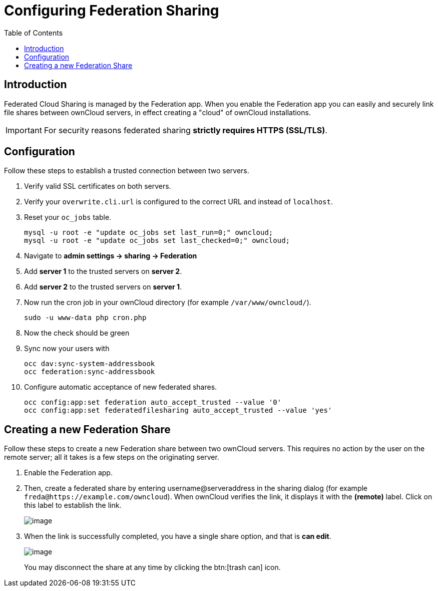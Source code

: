 = Configuring Federation Sharing
:toc: right

== Introduction

Federated Cloud Sharing is managed by the Federation app. When you enable the Federation app you can easily and securely link file shares between ownCloud servers, in effect creating a "cloud" of ownCloud installations.

[IMPORTANT]
====
For security reasons federated sharing **strictly requires HTTPS (SSL/TLS)**.
====

== Configuration
Follow these steps to establish a trusted connection between two servers.

. Verify valid SSL certificates on both servers.
. Verify your `overwrite.cli.url` is configured to the correct URL and instead of `localhost`.
. Reset your `oc_jobs` table.
+
----
mysql -u root -e "update oc_jobs set last_run=0;" owncloud;
mysql -u root -e "update oc_jobs set last_checked=0;" owncloud;
----
. Navigate to **admin settings -> sharing -> Federation**
. Add **server 1** to the trusted servers on **server 2**.
. Add **server 2** to the trusted servers on **server 1**.
. Now run the cron job in your ownCloud directory (for example `/var/www/owncloud/`).
+
----
sudo -u www-data php cron.php
----
. Now the check should be green
. Sync now your users with
+
----
occ dav:sync-system-addressbook
occ federation:sync-addressbook
----
. Configure automatic acceptance of new federated shares.
+
----
occ config:app:set federation auto_accept_trusted --value '0'
occ config:app:set federatedfilesharing auto_accept_trusted --value 'yes'
----


[[creating-a-new-federation-share]]
== Creating a new Federation Share

Follow these steps to create a new Federation share between two ownCloud
servers. This requires no action by the user on the remote server;
all it takes is a few steps on the originating server.

.  Enable the Federation app.

. Then, create a federated share by entering username@serveraddress in the sharing dialog (for example `freda@https://example.com/owncloud`). When ownCloud verifies the link,
it displays it with the *(remote)* label. Click on this label to establish the link.
+
image:configuration/files/federation-2.png[image]
. When the link is successfully completed, you have a single share
option, and that is *can edit*.
+
image:configuration/files/federation-3.png[image]
+
You may disconnect the share at any time by clicking the btn:[trash can] icon.